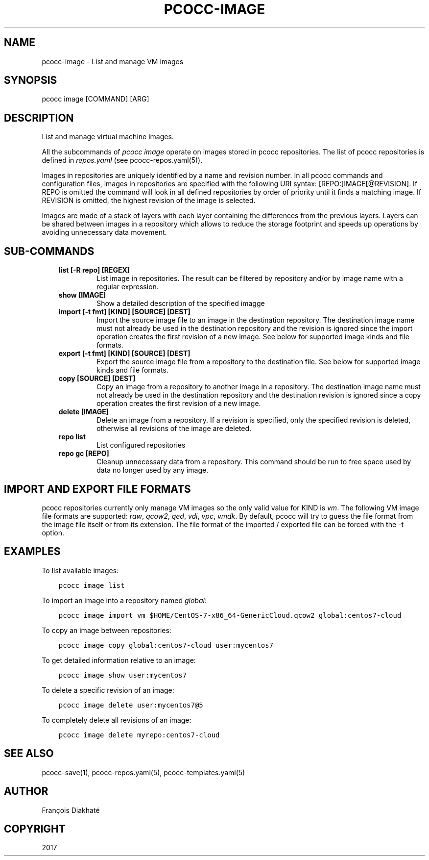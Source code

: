 .\" Man page generated from reStructuredText.
.
.TH "PCOCC-IMAGE" "1" "Sep 19, 2018" "0.5.0" "pcocc"
.SH NAME
pcocc-image \- List and manage VM images
.
.nr rst2man-indent-level 0
.
.de1 rstReportMargin
\\$1 \\n[an-margin]
level \\n[rst2man-indent-level]
level margin: \\n[rst2man-indent\\n[rst2man-indent-level]]
-
\\n[rst2man-indent0]
\\n[rst2man-indent1]
\\n[rst2man-indent2]
..
.de1 INDENT
.\" .rstReportMargin pre:
. RS \\$1
. nr rst2man-indent\\n[rst2man-indent-level] \\n[an-margin]
. nr rst2man-indent-level +1
.\" .rstReportMargin post:
..
.de UNINDENT
. RE
.\" indent \\n[an-margin]
.\" old: \\n[rst2man-indent\\n[rst2man-indent-level]]
.nr rst2man-indent-level -1
.\" new: \\n[rst2man-indent\\n[rst2man-indent-level]]
.in \\n[rst2man-indent\\n[rst2man-indent-level]]u
..
.SH SYNOPSIS
.sp
pcocc image [COMMAND] [ARG]
.SH DESCRIPTION
.sp
List and manage virtual machine images.
.sp
All the subcommands of \fIpcocc image\fP operate on images stored in pcocc repositories. The list of pcocc repositories is defined in \fIrepos.yaml\fP (see pcocc\-repos.yaml(5)).
.sp
Images in repositories are uniquely identified by a name and revision number. In all pcocc commands and configuration files, images in repositories are specified with the following URI syntax: [REPO:]IMAGE[@REVISION]. If REPO is omitted the command will look in all defined repositories by order of priority until it finds a matching image. If REVISION is omitted, the highest revision of the image is selected.
.sp
Images are made of a stack of layers with each layer containing the differences from the previous layers. Layers can be shared between images in a repository which allows to reduce the storage footprint and speeds up operations by avoiding unnecessary data movement.
.SH SUB-COMMANDS
.INDENT 0.0
.INDENT 3.5
.INDENT 0.0
.TP
.B list [\-R repo] [REGEX]
List image in repositories. The result can be filtered by repository and/or by image name with a regular expression.
.TP
.B show [IMAGE]
Show a detailed description of the specified imagge
.TP
.B import [\-t fmt] [KIND] [SOURCE] [DEST]
Import the source image file to an image in the destination repository. The destination image name must not already be used in the destination repository and the revision is ignored since the import operation creates the first revision of a new image. See below for supported image kinds and file formats.
.TP
.B export [\-t fmt] [KIND] [SOURCE] [DEST]
Export the source image file from a repository to the destination file. See below for supported image kinds and file formats.
.TP
.B copy [SOURCE] [DEST]
Copy an image from a repository to another image in a repository. The destination image name must not already be used in the destination repository and the destination revision is ignored since a copy operation creates the first revision of a new image.
.TP
.B delete [IMAGE]
Delete an image from a repository. If a revision is specified, only the specified revision is deleted, otherwise all revisions of the image are deleted.
.TP
.B repo list
List configured repositories
.TP
.B repo gc [REPO]
Cleanup unnecessary data from a repository. This command should be run to free space used by data no longer used by any image.
.UNINDENT
.UNINDENT
.UNINDENT
.SH IMPORT AND EXPORT FILE FORMATS
.sp
pcocc repositories currently only manage VM images so the only valid value for KIND is \fIvm\fP\&. The following VM image file formats are supported: \fIraw\fP, \fIqcow2\fP, \fIqed\fP, \fIvdi\fP, \fIvpc\fP, \fIvmdk\fP\&. By default, pcocc will try to guess the file format from the image file itself or from its extension. The file format of the imported / exported file can be forced with the \-t option.
.SH EXAMPLES
.sp
To list available images:
.INDENT 0.0
.INDENT 3.5
.sp
.nf
.ft C
pcocc image list
.ft P
.fi
.UNINDENT
.UNINDENT
.sp
To import an image into a repository named \fIglobal\fP:
.INDENT 0.0
.INDENT 3.5
.sp
.nf
.ft C
pcocc image import vm $HOME/CentOS\-7\-x86_64\-GenericCloud.qcow2 global:centos7\-cloud
.ft P
.fi
.UNINDENT
.UNINDENT
.sp
To copy an image between repositories:
.INDENT 0.0
.INDENT 3.5
.sp
.nf
.ft C
pcocc image copy global:centos7\-cloud user:mycentos7
.ft P
.fi
.UNINDENT
.UNINDENT
.sp
To get detailed information relative to an image:
.INDENT 0.0
.INDENT 3.5
.sp
.nf
.ft C
pcocc image show user:mycentos7
.ft P
.fi
.UNINDENT
.UNINDENT
.sp
To delete a specific revision of an image:
.INDENT 0.0
.INDENT 3.5
.sp
.nf
.ft C
pcocc image delete user:mycentos7@5
.ft P
.fi
.UNINDENT
.UNINDENT
.sp
To completely delete all revisions of an image:
.INDENT 0.0
.INDENT 3.5
.sp
.nf
.ft C
pcocc image delete myrepo:centos7\-cloud
.ft P
.fi
.UNINDENT
.UNINDENT
.SH SEE ALSO
.sp
pcocc\-save(1), pcocc\-repos.yaml(5), pcocc\-templates.yaml(5)
.SH AUTHOR
François Diakhaté
.SH COPYRIGHT
2017
.\" Generated by docutils manpage writer.
.
